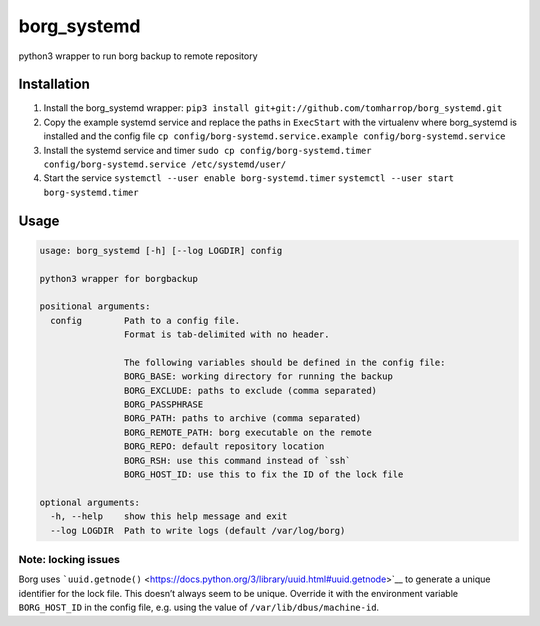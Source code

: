 borg_systemd
============

python3 wrapper to run borg backup to remote repository

Installation
------------

1. Install the borg_systemd wrapper:
   ``pip3 install git+git://github.com/tomharrop/borg_systemd.git``
2. Copy the example systemd service and replace the paths in
   ``ExecStart`` with the virtualenv where borg_systemd is installed and
   the config file
   ``cp config/borg-systemd.service.example config/borg-systemd.service``
3. Install the systemd service and timer
   ``sudo cp config/borg-systemd.timer config/borg-systemd.service /etc/systemd/user/``
4. Start the service
   ``systemctl --user enable borg-systemd.timer``
   ``systemctl --user start borg-systemd.timer``

Usage
-----

.. code:: {bash}

   usage: borg_systemd [-h] [--log LOGDIR] config

   python3 wrapper for borgbackup

   positional arguments:
     config        Path to a config file.
                   Format is tab-delimited with no header.

                   The following variables should be defined in the config file:
                   BORG_BASE: working directory for running the backup
                   BORG_EXCLUDE: paths to exclude (comma separated)
                   BORG_PASSPHRASE
                   BORG_PATH: paths to archive (comma separated)
                   BORG_REMOTE_PATH: borg executable on the remote
                   BORG_REPO: default repository location
                   BORG_RSH: use this command instead of `ssh`
                   BORG_HOST_ID: use this to fix the ID of the lock file

   optional arguments:
     -h, --help    show this help message and exit
     --log LOGDIR  Path to write logs (default /var/log/borg)

Note: locking issues
~~~~~~~~~~~~~~~~~~~~

Borg uses
```uuid.getnode()`` <https://docs.python.org/3/library/uuid.html#uuid.getnode>`__
to generate a unique identifier for the lock file. This doesn’t always
seem to be unique. Override it with the environment variable
``BORG_HOST_ID`` in the config file, e.g. using the value of
``/var/lib/dbus/machine-id``.
